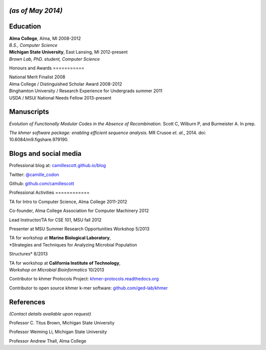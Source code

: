 *(as of May 2014)*
==================

Education
=========

| **Alma College**, Alma, MI 2008-2012
| *B.S., Computer Science*

| **Michigan State University**, East Lansing, MI 2012-present
| *Brown Lab, PhD. student, Computer Science*

Honours and
Awards
===========

| National Merit Finalist 2008
| Alma College / Distinguished Scholar Award 2008-2012
| Binghamton University / Research Experience for Undergrads summer 2011
| USDA / MSU/ National Needs Fellow 2013-present

Manuscripts
===========

*Evolution of Functionally Modular Codes in the Absence of
Recombination.* Scott C, Wilburn P, and Burmeister A. In prep.

*The khmer software package: enabling efficient sequence analysis.* MR
Crusoe *et. al.*, 2014. doi: 10.6084/m9.figshare.979190.

Blogs and social media
======================

Professional blog at:
`camillescott.github.io/blog <http://camillescott.github.io/blog/>`__

Twitter: `@camille\_codon <http://twitter.com/camille_codon>`__

Github: `github.com/camillescott <https://github.com/camillescott>`__

Professional
Activities
============

TA for Intro to Computer Science, Alma College 2011-2012

Co-founder, Alma College Association for Computer Machinery 2012

Lead Instructor/TA for CSE 101, MSU fall 2012

Presenter at MSU Summer Research Opportunities Workshop 5/2013

| TA for workshop at **Marine Biological Laboratory**,
| *Strategies and Techniques for Analyzing Microbial Population
Structures* 8/2013

| TA for workshop at **California Institute of Technology**,
| *Workshop on Microbial Bioinformatics* 10/2013

Contributor to khmer Protocols Project:
`khmer-protocols.readthedocs.org <https://khmer-protocols.readthedocs.org/>`__

Contributor to open source khmer k-mer software:
`github.com/ged-lab/khmer <https://github.com/ged-lab/khmer/>`__

References
==========

*(Contact details available upon request)*

Professor C. Titus Brown, Michigan State University

Professor Weiming Li, Michigan State University

Professor Andrew Thall, Alma College
